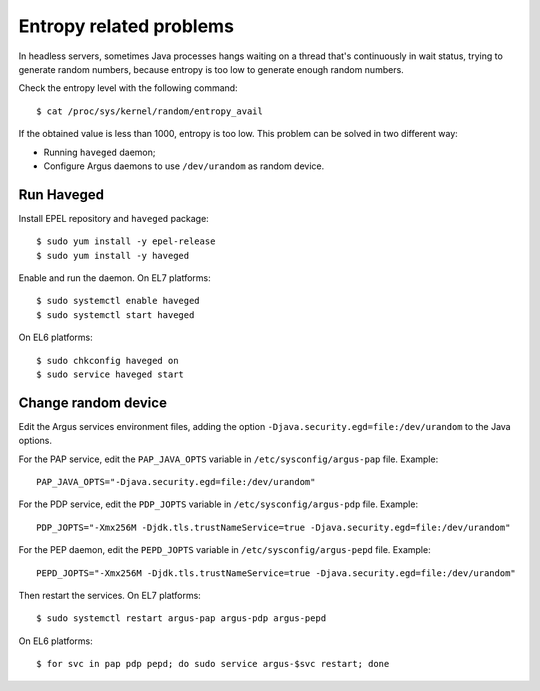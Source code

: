 .. _argus_entropy:

Entropy related problems
========================

In headless servers, sometimes Java processes hangs waiting on a thread that's
continuously in wait status, trying to generate random numbers, because entropy
is too low to generate enough random numbers.

Check the entropy level with the following command::

  $ cat /proc/sys/kernel/random/entropy_avail

If the obtained value is less than 1000, entropy is too low. This problem can be
solved in two different way:

- Running ``haveged`` daemon;
- Configure Argus daemons to use ``/dev/urandom`` as random device.


Run Haveged
-----------

Install EPEL repository and ``haveged`` package::

  $ sudo yum install -y epel-release
  $ sudo yum install -y haveged

Enable and run the daemon. On EL7 platforms::

  $ sudo systemctl enable haveged
  $ sudo systemctl start haveged

On EL6 platforms::

  $ sudo chkconfig haveged on
  $ sudo service haveged start


Change random device
--------------------

Edit the Argus services environment files, adding the option
``-Djava.security.egd=file:/dev/urandom`` to the Java options.

For the PAP service, edit the ``PAP_JAVA_OPTS`` variable in
``/etc/sysconfig/argus-pap`` file. Example::

  PAP_JAVA_OPTS="-Djava.security.egd=file:/dev/urandom"

For the PDP service, edit the ``PDP_JOPTS`` variable in
``/etc/sysconfig/argus-pdp`` file. Example::
  
  PDP_JOPTS="-Xmx256M -Djdk.tls.trustNameService=true -Djava.security.egd=file:/dev/urandom"

For the PEP daemon, edit the ``PEPD_JOPTS`` variable in
``/etc/sysconfig/argus-pepd`` file. Example:: 

  PEPD_JOPTS="-Xmx256M -Djdk.tls.trustNameService=true -Djava.security.egd=file:/dev/urandom"

Then restart the services. On EL7 platforms::

  $ sudo systemctl restart argus-pap argus-pdp argus-pepd

On EL6 platforms::

  $ for svc in pap pdp pepd; do sudo service argus-$svc restart; done

